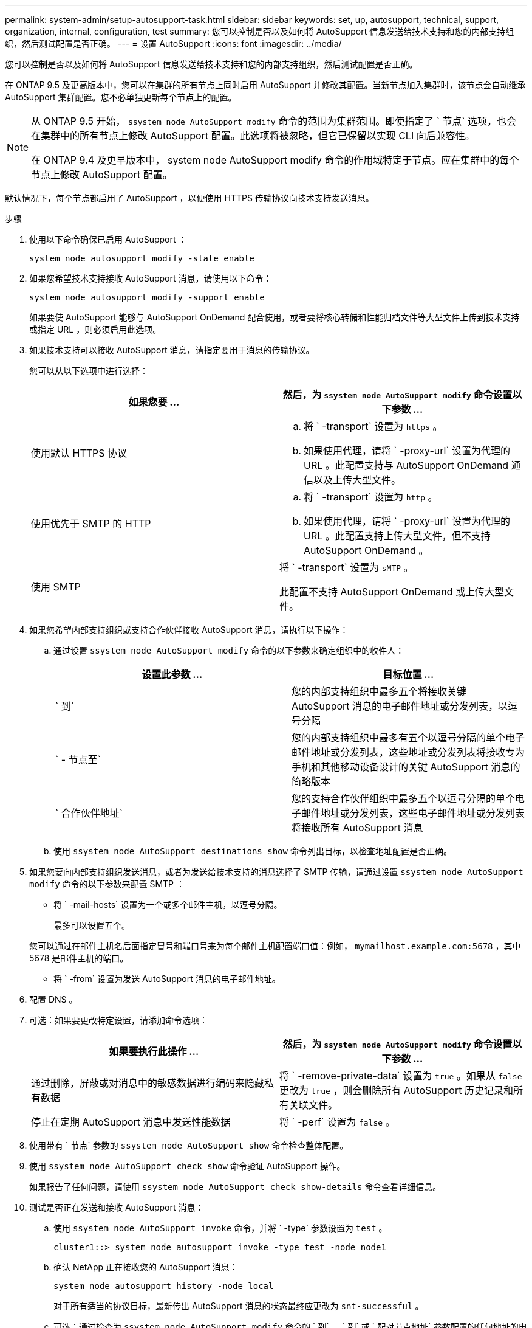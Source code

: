 ---
permalink: system-admin/setup-autosupport-task.html 
sidebar: sidebar 
keywords: set, up, autosupport, technical, support, organization, internal, configuration, test 
summary: 您可以控制是否以及如何将 AutoSupport 信息发送给技术支持和您的内部支持组织，然后测试配置是否正确。 
---
= 设置 AutoSupport
:icons: font
:imagesdir: ../media/


[role="lead"]
您可以控制是否以及如何将 AutoSupport 信息发送给技术支持和您的内部支持组织，然后测试配置是否正确。

在 ONTAP 9.5 及更高版本中，您可以在集群的所有节点上同时启用 AutoSupport 并修改其配置。当新节点加入集群时，该节点会自动继承 AutoSupport 集群配置。您不必单独更新每个节点上的配置。

[NOTE]
====
从 ONTAP 9.5 开始， `ssystem node AutoSupport modify` 命令的范围为集群范围。即使指定了 ` 节点` 选项，也会在集群中的所有节点上修改 AutoSupport 配置。此选项将被忽略，但它已保留以实现 CLI 向后兼容性。

在 ONTAP 9.4 及更早版本中， system node AutoSupport modify 命令的作用域特定于节点。应在集群中的每个节点上修改 AutoSupport 配置。

====
默认情况下，每个节点都启用了 AutoSupport ，以便使用 HTTPS 传输协议向技术支持发送消息。

.步骤
. 使用以下命令确保已启用 AutoSupport ：
+
[listing]
----
system node autosupport modify -state enable
----
. 如果您希望技术支持接收 AutoSupport 消息，请使用以下命令：
+
[listing]
----
system node autosupport modify -support enable
----
+
如果要使 AutoSupport 能够与 AutoSupport OnDemand 配合使用，或者要将核心转储和性能归档文件等大型文件上传到技术支持或指定 URL ，则必须启用此选项。

. 如果技术支持可以接收 AutoSupport 消息，请指定要用于消息的传输协议。
+
您可以从以下选项中进行选择：

+
|===
| 如果您要 ... | 然后，为 `ssystem node AutoSupport modify` 命令设置以下参数 ... 


 a| 
使用默认 HTTPS 协议
 a| 
.. 将 ` -transport` 设置为 `https` 。
.. 如果使用代理，请将 ` -proxy-url` 设置为代理的 URL 。此配置支持与 AutoSupport OnDemand 通信以及上传大型文件。




 a| 
使用优先于 SMTP 的 HTTP
 a| 
.. 将 ` -transport` 设置为 `http` 。
.. 如果使用代理，请将 ` -proxy-url` 设置为代理的 URL 。此配置支持上传大型文件，但不支持 AutoSupport OnDemand 。




 a| 
使用 SMTP
 a| 
将 ` -transport` 设置为 `sMTP` 。

此配置不支持 AutoSupport OnDemand 或上传大型文件。

|===
. 如果您希望内部支持组织或支持合作伙伴接收 AutoSupport 消息，请执行以下操作：
+
.. 通过设置 `ssystem node AutoSupport modify` 命令的以下参数来确定组织中的收件人：
+
|===
| 设置此参数 ... | 目标位置 ... 


 a| 
` 到`
 a| 
您的内部支持组织中最多五个将接收关键 AutoSupport 消息的电子邮件地址或分发列表，以逗号分隔



 a| 
` - 节点至`
 a| 
您的内部支持组织中最多有五个以逗号分隔的单个电子邮件地址或分发列表，这些地址或分发列表将接收专为手机和其他移动设备设计的关键 AutoSupport 消息的简略版本



 a| 
` 合作伙伴地址`
 a| 
您的支持合作伙伴组织中最多五个以逗号分隔的单个电子邮件地址或分发列表，这些电子邮件地址或分发列表将接收所有 AutoSupport 消息

|===
.. 使用 `ssystem node AutoSupport destinations show` 命令列出目标，以检查地址配置是否正确。


. 如果您要向内部支持组织发送消息，或者为发送给技术支持的消息选择了 SMTP 传输，请通过设置 `ssystem node AutoSupport modify` 命令的以下参数来配置 SMTP ：
+
** 将 ` -mail-hosts` 设置为一个或多个邮件主机，以逗号分隔。
+
最多可以设置五个。

+
您可以通过在邮件主机名后面指定冒号和端口号来为每个邮件主机配置端口值：例如， `mymailhost.example.com:5678` ，其中 5678 是邮件主机的端口。

** 将 ` -from` 设置为发送 AutoSupport 消息的电子邮件地址。


. 配置 DNS 。
. 可选：如果要更改特定设置，请添加命令选项：
+
|===
| 如果要执行此操作 ... | 然后，为 `ssystem node AutoSupport modify` 命令设置以下参数 ... 


 a| 
通过删除，屏蔽或对消息中的敏感数据进行编码来隐藏私有数据
 a| 
将 ` -remove-private-data` 设置为 `true` 。如果从 `false` 更改为 `true` ，则会删除所有 AutoSupport 历史记录和所有关联文件。



 a| 
停止在定期 AutoSupport 消息中发送性能数据
 a| 
将 ` -perf` 设置为 `false` 。

|===
. 使用带有 ` 节点` 参数的 `ssystem node AutoSupport show` 命令检查整体配置。
. 使用 `ssystem node AutoSupport check show` 命令验证 AutoSupport 操作。
+
如果报告了任何问题，请使用 `ssystem node AutoSupport check show-details` 命令查看详细信息。

. 测试是否正在发送和接收 AutoSupport 消息：
+
.. 使用 `ssystem node AutoSupport invoke` 命令，并将 ` -type` 参数设置为 `test` 。
+
[listing]
----
cluster1::> system node autosupport invoke -type test -node node1
----
.. 确认 NetApp 正在接收您的 AutoSupport 消息：
+
 system node autosupport history -node local
+
对于所有适当的协议目标，最新传出 AutoSupport 消息的状态最终应更改为 `snt-successful` 。

.. 可选：通过检查为 `ssystem node AutoSupport modify` 命令的 ` 到` ， ` 到` 或 ` 配对节点地址` 参数配置的任何地址的电子邮件，确认 AutoSupport 消息已发送到您的内部支持组织或您的支持合作伙伴。



